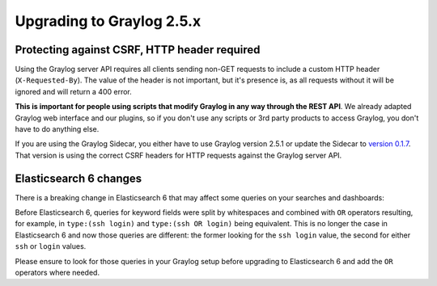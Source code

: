**************************
Upgrading to Graylog 2.5.x
**************************

.. _upgrade-from-24-to-25:

Protecting against CSRF, HTTP header required
=============================================

Using the Graylog server API requires all clients sending non-GET requests to include a custom HTTP header
(``X-Requested-By``). The value of the header is not important, but it's presence is, as all requests without it will
be ignored and will return a 400 error.

**This is important for people using scripts that modify Graylog in any way through the REST API**. We already adapted
Graylog web interface and our plugins, so if you don't use any scripts or 3rd party products to access Graylog, you
don't have to do anything else.

If you are using the Graylog Sidecar, you either have to use Graylog version 2.5.1 or update the Sidecar to `version 0.1.7 <https://github.com/Graylog2/collector-sidecar/releases/tag/0.1.7>`_. That version is using the correct CSRF headers for HTTP requests against the Graylog server API.

Elasticsearch 6 changes
=======================

There is a breaking change in Elasticsearch 6 that may affect some queries on your searches and dashboards::

Before Elasticsearch 6, queries for keyword fields were split by whitespaces and combined with ``OR`` operators
resulting, for example, in ``type:(ssh login)`` and ``type:(ssh OR login)`` being equivalent. This is no longer
the case in Elasticsearch 6 and now those queries are different: the former looking for the ``ssh login`` value,
the second for either ``ssh`` or ``login`` values.

Please ensure to look for those queries in your Graylog setup before upgrading to Elasticsearch 6 and add the
``OR`` operators where needed.
